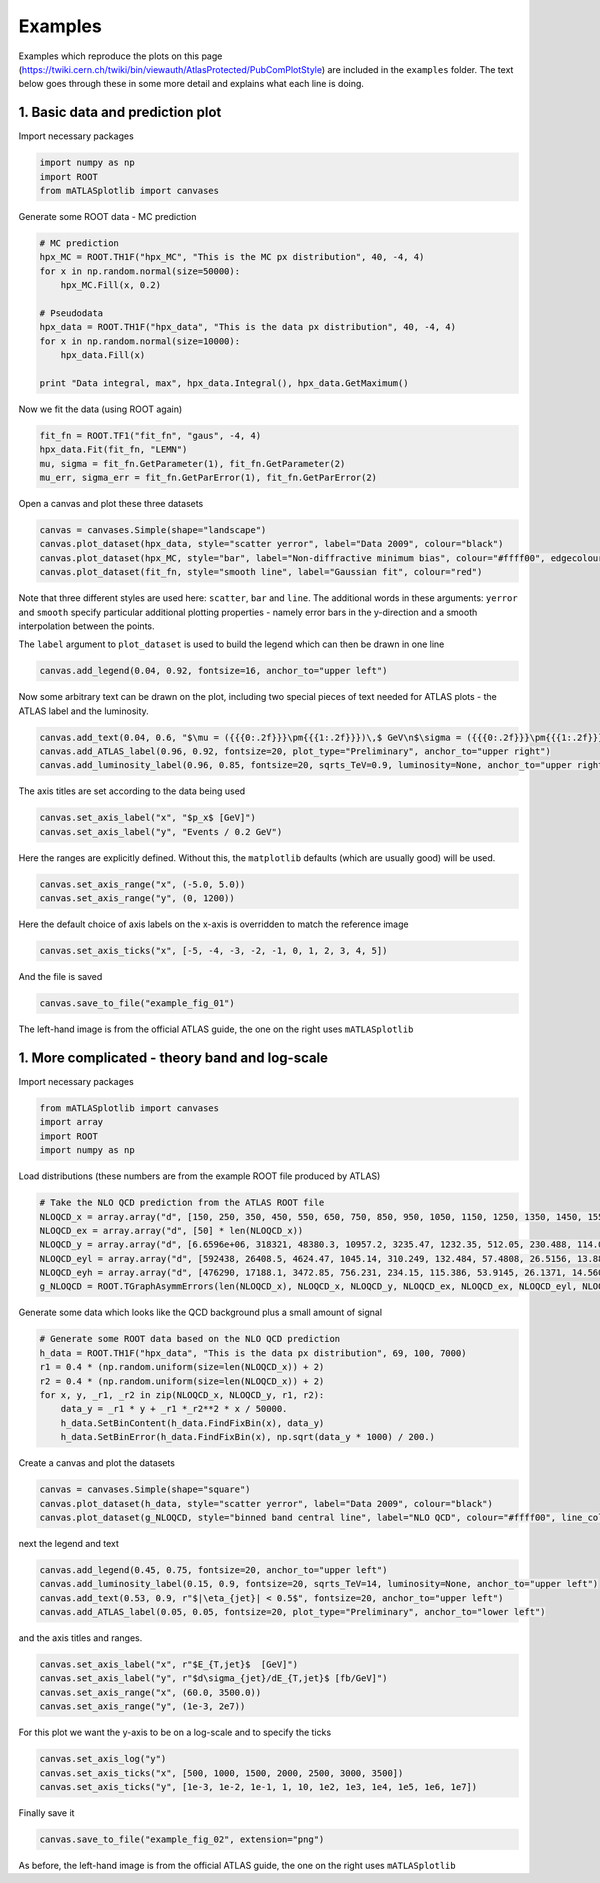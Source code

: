 Examples
========
Examples which reproduce the plots on this page (https://twiki.cern.ch/twiki/bin/viewauth/AtlasProtected/PubComPlotStyle) are included in the ``examples`` folder.
The text below goes through these in some more detail and explains what each line is doing.

1. Basic data and prediction plot
---------------------------------
Import necessary packages

.. code:: python

    import numpy as np
    import ROOT
    from mATLASplotlib import canvases

Generate some ROOT data - MC prediction

.. code:: python

    # MC prediction
    hpx_MC = ROOT.TH1F("hpx_MC", "This is the MC px distribution", 40, -4, 4)
    for x in np.random.normal(size=50000):
        hpx_MC.Fill(x, 0.2)

    # Pseudodata
    hpx_data = ROOT.TH1F("hpx_data", "This is the data px distribution", 40, -4, 4)
    for x in np.random.normal(size=10000):
        hpx_data.Fill(x)

    print "Data integral, max", hpx_data.Integral(), hpx_data.GetMaximum()

Now we fit the data (using ROOT again)

.. code:: python

    fit_fn = ROOT.TF1("fit_fn", "gaus", -4, 4)
    hpx_data.Fit(fit_fn, "LEMN")
    mu, sigma = fit_fn.GetParameter(1), fit_fn.GetParameter(2)
    mu_err, sigma_err = fit_fn.GetParError(1), fit_fn.GetParError(2)

Open a canvas and plot these three datasets

.. code:: python

    canvas = canvases.Simple(shape="landscape")
    canvas.plot_dataset(hpx_data, style="scatter yerror", label="Data 2009", colour="black")
    canvas.plot_dataset(hpx_MC, style="bar", label="Non-diffractive minimum bias", colour="#ffff00", edgecolour="black")
    canvas.plot_dataset(fit_fn, style="smooth line", label="Gaussian fit", colour="red")

Note that three different styles are used here: ``scatter``, ``bar`` and ``line``.
The additional words in these arguments: ``yerror`` and ``smooth`` specify particular additional plotting properties - namely error bars in the y-direction and a smooth interpolation between the points.

The ``label`` argument to ``plot_dataset`` is used to build the legend which can then be drawn in one line

.. code:: python

    canvas.add_legend(0.04, 0.92, fontsize=16, anchor_to="upper left")

Now some arbitrary text can be drawn on the plot, including two special pieces of text needed for ATLAS plots - the ATLAS label and the luminosity.

.. code:: python

    canvas.add_text(0.04, 0.6, "$\mu = ({{{0:.2f}}}\pm{{{1:.2f}}})\,$ GeV\n$\sigma = ({{{0:.2f}}}\pm{{{1:.2f}}})\,$ GeV".format(mu, mu_err, sigma, sigma_err), fontsize=16)
    canvas.add_ATLAS_label(0.96, 0.92, fontsize=20, plot_type="Preliminary", anchor_to="upper right")
    canvas.add_luminosity_label(0.96, 0.85, fontsize=20, sqrts_TeV=0.9, luminosity=None, anchor_to="upper right")

The axis titles are set according to the data being used

.. code:: python

    canvas.set_axis_label("x", "$p_x$ [GeV]")
    canvas.set_axis_label("y", "Events / 0.2 GeV")

Here the ranges are explicitly defined. Without this, the ``matplotlib`` defaults (which are usually good) will be used.

.. code:: python

    canvas.set_axis_range("x", (-5.0, 5.0))
    canvas.set_axis_range("y", (0, 1200))

Here the default choice of axis labels on the x-axis is overridden to match the reference image

.. code:: python

    canvas.set_axis_ticks("x", [-5, -4, -3, -2, -1, 0, 1, 2, 3, 4, 5])

And the file is saved

.. code:: python

    canvas.save_to_file("example_fig_01")

.. image:: images/example_fig_01_official.png
   :width: 49%
.. image:: images/example_fig_01.png
   :width: 49%

The left-hand image is from the official ATLAS guide, the one on the right uses ``mATLASplotlib``


1. More complicated - theory band and log-scale
-----------------------------------------------
Import necessary packages

.. code:: python

    from mATLASplotlib import canvases
    import array
    import ROOT
    import numpy as np

Load distributions (these numbers are from the example ROOT file produced by ATLAS)

.. code:: python

    # Take the NLO QCD prediction from the ATLAS ROOT file
    NLOQCD_x = array.array("d", [150, 250, 350, 450, 550, 650, 750, 850, 950, 1050, 1150, 1250, 1350, 1450, 1550, 1650, 1750, 1850, 1950, 2050, 2150, 2250, 2350, 2450, 2550, 2650, 2750, 2850, 2950, 3050, 3150, 3250, 3350, 3450, 3550, 3650, 3750, 3850, 3950, 4050, 4150, 4250, 4350, 4450, 4550, 4650, 4750, 4850, 4950, 5050, 5150, 5250, 5350, 5450, 5550, 5650, 5750, 5850, 5950, 6050, 6150, 6250, 6350, 6450, 6550, 6650, 6750, 6850, 6950])
    NLOQCD_ex = array.array("d", [50] * len(NLOQCD_x))
    NLOQCD_y = array.array("d", [6.6596e+06, 318321, 48380.3, 10957.2, 3235.47, 1232.35, 512.05, 230.488, 114.084, 60.5025, 31.1572, 17.6683, 10.3007, 6.14975, 3.71552, 2.52298, 1.44746, 1.01675, 0.641863, 0.38725, 0.263351, 0.207581, 0.103852, 0.0813621, 0.0507964, 0.0374186, 0.0239413, 0.0179119, 0.0105439, 0.00724193, 0.00513062, 0.00353234, 0.00237385, 0.00137003, 0.000949618, 0.000670692, 0.000455441, 0.000278849, 0.000175337, 0.000121832, 8.35938e-05, 4.20491e-05, 2.53419e-05, 1.83e-05, 1.05427e-05, 5.73383e-06, 3.57256e-06, 2.47147e-06, 1.32182e-06, 5.26587e-07, 3.89889e-07, 1.85564e-07, 1.05617e-07, 5.02298e-08, 2.37682e-08, 1.00941e-08, 4.17607e-09, 1.74077e-09, 6.47905e-10, 2.90492e-10, 8.31421e-11, 2.45835e-11, 5.51966e-12, 1.23854e-12, 2.12108e-13, 3.51307e-14, 3.83912e-15, 2.02972e-16, 1.93257e-17])
    NLOQCD_eyl = array.array("d", [592438, 26408.5, 4624.47, 1045.14, 310.249, 132.484, 57.4808, 26.5156, 13.8826, 7.8785, 3.91181, 2.34453, 1.39327, 0.857228, 0.534341, 0.386117, 0.211819, 0.15815, 0.101274, 0.0583714, 0.0418432, 0.0364608, 0.0162442, 0.0134506, 0.00859996, 0.00647774, 0.0042077, 0.00337713, 0.00183224, 0.00130241, 0.000980045, 0.000692273, 0.000480861, 0.00027158, 0.000186696, 0.000140853, 9.95418e-05, 6.30202e-05, 3.98933e-05, 2.87898e-05, 2.16196e-05, 1.04431e-05, 6.53897e-06, 5.1248e-06, 3.04996e-06, 1.71619e-06, 1.10496e-06, 8.44941e-07, 4.69963e-07, 1.85741e-07, 1.51345e-07, 7.70224e-08, 4.67813e-08, 2.32868e-08, 1.17352e-08, 5.41192e-09, 2.35221e-09, 1.05666e-09, 4.15396e-10, 2.01271e-10, 6.30795e-11, 1.97053e-11, 4.85011e-12, 1.15449e-12, 2.10144e-13, 3.78813e-14, 4.13635e-15, 2.06829e-16, 1.87872e-17])
    NLOQCD_eyh = array.array("d", [476290, 17188.1, 3472.85, 756.231, 234.15, 115.386, 53.9145, 26.1371, 14.5604, 8.67245, 4.40793, 2.79054, 1.68753, 1.07432, 0.691266, 0.496964, 0.292805, 0.212455, 0.140897, 0.0844782, 0.0623834, 0.0518593, 0.0270745, 0.0203713, 0.0140546, 0.0102316, 0.0069444, 0.00551092, 0.0030732, 0.00229263, 0.00169067, 0.00117577, 0.000835395, 0.000520959, 0.000336736, 0.000257673, 0.00017855, 0.000120173, 7.67702e-05, 5.03502e-05, 3.96392e-05, 2.10842e-05, 1.32891e-05, 9.44563e-06, 5.76911e-06, 3.43875e-06, 2.11638e-06, 1.48622e-06, 7.97241e-07, 4.54554e-07, 2.77689e-07, 1.50687e-07, 8.06223e-08, 4.46708e-08, 2.25211e-08, 1.1174e-08, 4.73384e-09, 2.2669e-09, 9.73032e-10, 4.7206e-10, 1.81057e-10, 7.06126e-11, 2.27797e-11, 7.87034e-12, 2.46757e-12, 7.2124e-13, 1.37511e-13, 1.14176e-14, 1.02065e-15])
    g_NLOQCD = ROOT.TGraphAsymmErrors(len(NLOQCD_x), NLOQCD_x, NLOQCD_y, NLOQCD_ex, NLOQCD_ex, NLOQCD_eyl, NLOQCD_eyh)

Generate some data which looks like the QCD background plus a small amount of signal

.. code:: python

    # Generate some ROOT data based on the NLO QCD prediction
    h_data = ROOT.TH1F("hpx_data", "This is the data px distribution", 69, 100, 7000)
    r1 = 0.4 * (np.random.uniform(size=len(NLOQCD_x)) + 2)
    r2 = 0.4 * (np.random.uniform(size=len(NLOQCD_x)) + 2)
    for x, y, _r1, _r2 in zip(NLOQCD_x, NLOQCD_y, r1, r2):
        data_y = _r1 * y + _r1 *_r2**2 * x / 50000.
        h_data.SetBinContent(h_data.FindFixBin(x), data_y)
        h_data.SetBinError(h_data.FindFixBin(x), np.sqrt(data_y * 1000) / 200.)

Create a canvas and plot the datasets

.. code:: python

    canvas = canvases.Simple(shape="square")
    canvas.plot_dataset(h_data, style="scatter yerror", label="Data 2009", colour="black")
    canvas.plot_dataset(g_NLOQCD, style="binned band central line", label="NLO QCD", colour="#ffff00", line_colour="black")

next the legend and text

.. code:: python

    canvas.add_legend(0.45, 0.75, fontsize=20, anchor_to="upper left")
    canvas.add_luminosity_label(0.15, 0.9, fontsize=20, sqrts_TeV=14, luminosity=None, anchor_to="upper left")
    canvas.add_text(0.53, 0.9, r"$|\eta_{jet}| < 0.5$", fontsize=20, anchor_to="upper left")
    canvas.add_ATLAS_label(0.05, 0.05, fontsize=20, plot_type="Preliminary", anchor_to="lower left")

and the axis titles and ranges.

.. code:: python

    canvas.set_axis_label("x", r"$E_{T,jet}$  [GeV]")
    canvas.set_axis_label("y", r"$d\sigma_{jet}/dE_{T,jet}$ [fb/GeV]")
    canvas.set_axis_range("x", (60.0, 3500.0))
    canvas.set_axis_range("y", (1e-3, 2e7))

For this plot we want the y-axis to be on a log-scale and to specify the ticks

.. code:: python

    canvas.set_axis_log("y")
    canvas.set_axis_ticks("x", [500, 1000, 1500, 2000, 2500, 3000, 3500])
    canvas.set_axis_ticks("y", [1e-3, 1e-2, 1e-1, 1, 10, 1e2, 1e3, 1e4, 1e5, 1e6, 1e7])

Finally save it

.. code:: python

    canvas.save_to_file("example_fig_02", extension="png")

.. image:: images/example_fig_02_official.png
   :width: 49%
.. image:: images/example_fig_02.png
   :width: 49%

As before, the left-hand image is from the official ATLAS guide, the one on the right uses ``mATLASplotlib``
